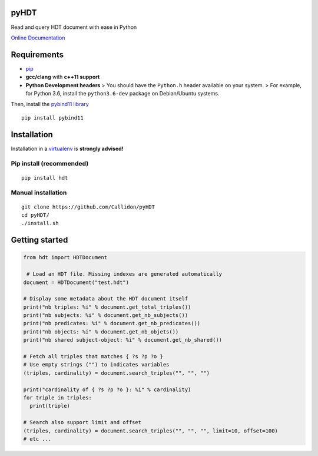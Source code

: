 pyHDT
=====

|Build Status| |Documentation Status| |PyPI version|

Read and query HDT document with ease in Python

`Online Documentation <http://pyhdt.readthedocs.io/en/latest>`__

Requirements
============

-  `pip <https://pip.pypa.io/en/stable/>`__
-  **gcc/clang** with **c++11 support**
-  **Python Development headers** > You should have the ``Python.h``
   header available on your system.
   > For example, for Python 3.6, install the ``python3.6-dev`` package
   on Debian/Ubuntu systems.

Then, install the `pybind11
library <http://pybind11.readthedocs.io/en/stable/>`__

::

    pip install pybind11

Installation
============

Installation in a `virtualenv <https://virtualenv.pypa.io/en/stable/>`__
is **strongly advised!**

Pip install (recommended)
-------------------------

::

    pip install hdt

Manual installation
-------------------

::

    git clone https://github.com/Callidon/pyHDT
    cd pyHDT/
    ./install.sh

Getting started
===============

.. code:: python

    from hdt import HDTDocument

     # Load an HDT file. Missing indexes are generated automatically
    document = HDTDocument("test.hdt")

    # Display some metadata about the HDT document itself
    print("nb triples: %i" % document.get_total_triples())
    print("nb subjects: %i" % document.get_nb_subjects())
    print("nb predicates: %i" % document.get_nb_predicates())
    print("nb objects: %i" % document.get_nb_objets())
    print("nb shared subject-object: %i" % document.get_nb_shared())

    # Fetch all triples that matches { ?s ?p ?o }
    # Use empty strings ("") to indicates variables
    (triples, cardinality) = document.search_triples("", "", "")

    print("cardinality of { ?s ?p ?o }: %i" % cardinality)
    for triple in triples:
      print(triple)

    # Search also support limit and offset
    (triples, cardinality) = document.search_triples("", "", "", limit=10, offset=100)
    # etc ...

.. |Build Status| image:: https://travis-ci.org/Callidon/pyHDT.svg?branch=master
   :target: https://travis-ci.org/Callidon/pyHDT
.. |Documentation Status| image:: https://readthedocs.org/projects/pyhdt/badge/?version=latest
   :target: http://pyhdt.readthedocs.io/en/latest/?badge=latest
.. |PyPI version| image:: https://badge.fury.io/py/hdt.svg
   :target: https://badge.fury.io/py/hdt
